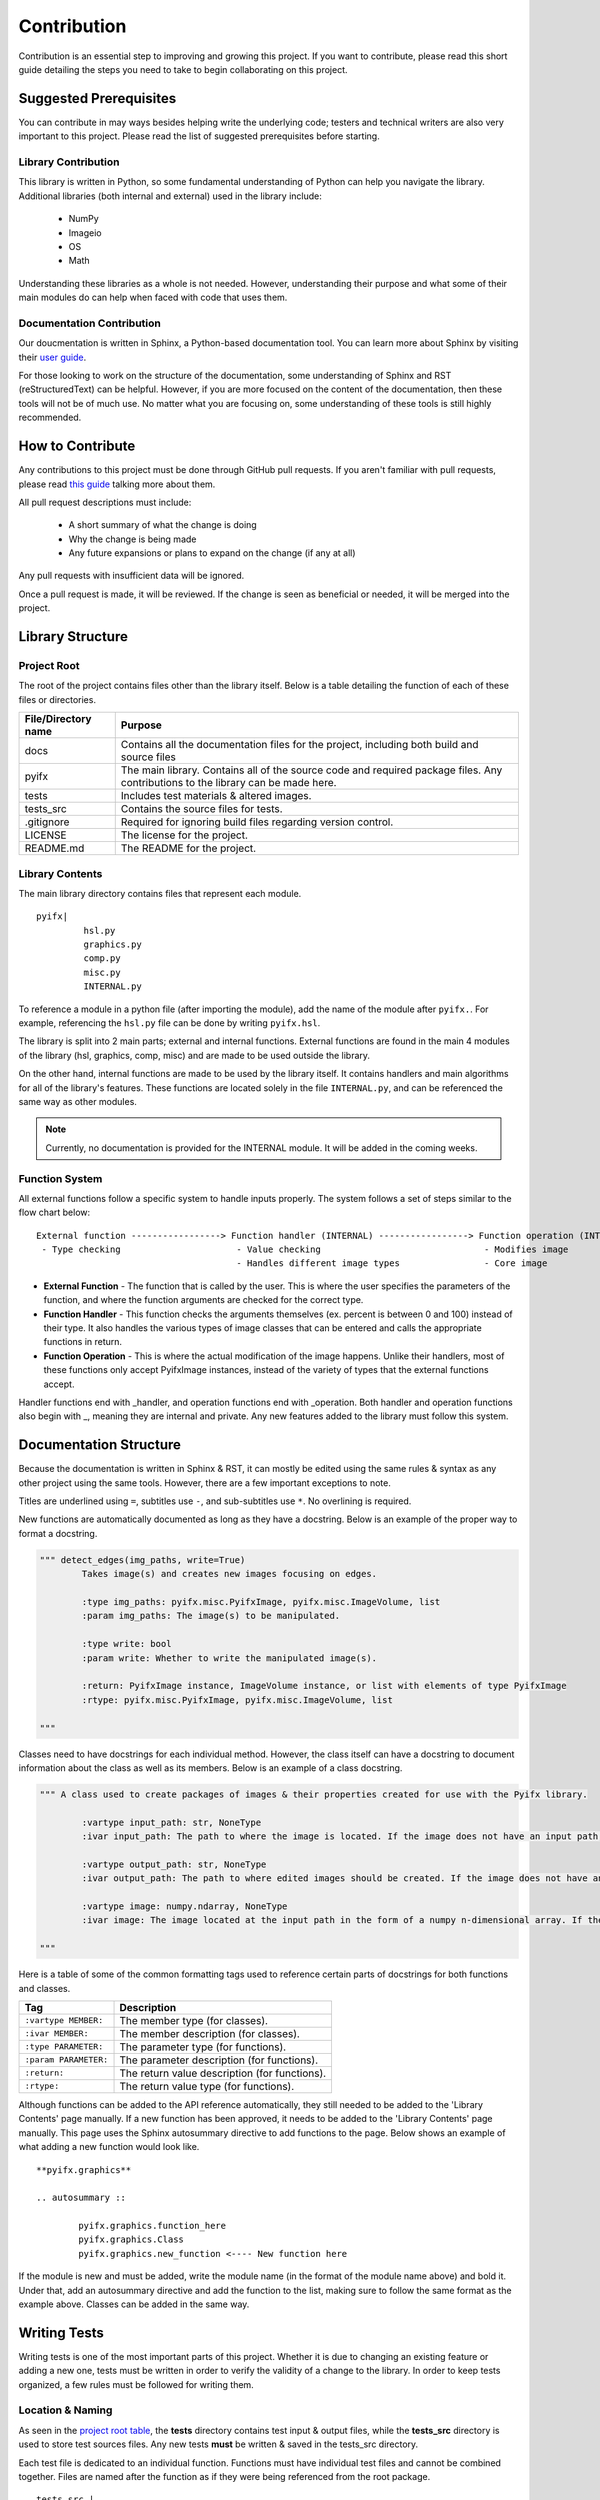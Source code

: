 Contribution
============

Contribution is an essential step to improving and growing this project. If you want to contribute, please read this short guide detailing the steps you need to take to begin collaborating on this project.

Suggested Prerequisites
-----------------------

You can contribute in may ways besides helping write the underlying code; testers and technical writers are also very important to this project. Please read the list of suggested prerequisites before starting.

Library Contribution
********************

This library is written in Python, so some fundamental understanding of Python can help you navigate the library. Additional libraries (both internal and external) used in the library include:

	* NumPy
	* Imageio
	* OS
	* Math

Understanding these libraries as a whole is not needed. However, understanding their purpose and what some of their main modules do can help when faced with code that uses them.

Documentation Contribution
**************************

Our doucmentation is written in Sphinx, a Python-based documentation tool. You can learn more about Sphinx by visiting their `user guide <https://www.sphinx-doc.org/en/master/index.html>`_.

For those looking to work on the structure of the documentation, some understanding of Sphinx and RST (reStructuredText) can be helpful. However, if you are more focused on the content of the documentation, then these tools will not be of much use. No matter what you are focusing on, some understanding of these tools is still highly recommended.



How to Contribute
-----------------

Any contributions to this project must be done through GitHub pull requests. If you aren't familiar with pull requests, please read `this guide <https://help.github.com/en/articles/about-pull-requests>`_ talking more about them.

All pull request descriptions must include:

	* A short summary of what the change is doing
	* Why the change is being made
	* Any future expansions or plans to expand on the change (if any at all)

Any pull requests with insufficient data will be ignored. 

Once a pull request is made, it will be reviewed. If the change is seen as beneficial or needed, it will be merged into the project.


Library Structure
-----------------

Project Root
************

The root of the project contains files other than the library itself. Below is a table detailing the function of each of these files or directories.

+-------------------+--------------------------------------------------------------------------------------------------------------------------------+
|File/Directory name| Purpose                                                                                                                        |
+===================+================================================================================================================================+
|docs               |Contains all the documentation files for the project, including both build and source files                                     |
+-------------------+--------------------------------------------------------------------------------------------------------------------------------+
|pyifx              |The main library. Contains all of the source code and required package files. Any contributions to the library can be made here.|
+-------------------+--------------------------------------------------------------------------------------------------------------------------------+
|tests              |Includes test materials & altered images.                                                                                       |
+-------------------+--------------------------------------------------------------------------------------------------------------------------------+
|tests_src          |Contains the source files for tests.                                                                                            |
+-------------------+--------------------------------------------------------------------------------------------------------------------------------+
|.gitignore         |Required for ignoring build files regarding version control.                                                                    |
+-------------------+--------------------------------------------------------------------------------------------------------------------------------+
|LICENSE            |The license for the project.                                                                                                    |
+-------------------+--------------------------------------------------------------------------------------------------------------------------------+
|README.md          |The README for the project.                                                                                                     |
+-------------------+--------------------------------------------------------------------------------------------------------------------------------+


Library Contents
****************
The main library directory contains files that represent each module. 
:: 
	
	pyifx|
		 hsl.py
		 graphics.py
		 comp.py
		 misc.py
		 INTERNAL.py

To reference a module in a python file (after importing the module), add the name of the module after ``pyifx.``. For example, referencing the ``hsl.py`` file can be done by writing ``pyifx.hsl``.

The library is split into 2 main parts; external and internal functions. External functions are found in the main 4 modules of the library (hsl, graphics, comp, misc) and are made to be used outside the library.

On the other hand, internal functions are made to be used by the library itself. It contains handlers and main algorithms for all of the library's features. These functions are located solely in the file ``INTERNAL.py``, and can be referenced the same way as other modules.

.. note :: Currently, no documentation is provided for the INTERNAL module. It will be added in the coming weeks.

Function System
***************
All external functions follow a specific system to handle inputs properly. The system follows a set of steps similar to the flow chart below:

::

	External function -----------------> Function handler (INTERNAL) -----------------> Function operation (INTERNAL)
	 - Type checking                      - Value checking                               - Modifies image
	                                      - Handles different image types                - Core image

* **External Function** - The function that is called by the user. This is where the user specifies the parameters of the function, and where the function arguments are checked for the correct type.
* **Function Handler** - This function checks the arguments themselves (ex. percent is between 0 and 100) instead of their type. It also handles the various types of image classes that can be entered and calls the appropriate functions in return.
* **Function Operation** - This is where the actual modification of the image happens. Unlike their handlers, most of these functions only accept PyifxImage instances, instead of the variety of types that the external functions accept.

Handler functions end with _handler, and operation functions end with _operation. Both handler and operation functions also begin with _, meaning they are internal and private. Any new features added to the library must follow this system.


Documentation Structure
-----------------------

Because the documentation is written in Sphinx & RST, it can mostly be edited using the same rules & syntax as any other project using the same tools. However, there are a few important exceptions to note.

Titles are underlined using ``=``, subtitles use ``-``, and sub-subtitles use ``*``. No overlining is required.

New functions are automatically documented as long as they have a docstring. Below is an example of the proper way to format a docstring.

.. code-block :: python

	""" detect_edges(img_paths, write=True)
		Takes image(s) and creates new images focusing on edges.

		:type img_paths: pyifx.misc.PyifxImage, pyifx.misc.ImageVolume, list 
		:param img_paths: The image(s) to be manipulated.

		:type write: bool
		:param write: Whether to write the manipulated image(s).

		:return: PyifxImage instance, ImageVolume instance, or list with elements of type PyifxImage
		:rtype: pyifx.misc.PyifxImage, pyifx.misc.ImageVolume, list

	"""

Classes need to have docstrings for each individual method. However, the class itself can have a docstring to document information about the class as well as its members. Below is an example of a class docstring.

.. code-block :: python

	""" A class used to create packages of images & their properties created for use with the Pyifx library.
		
		:vartype input_path: str, NoneType
		:ivar input_path: The path to where the image is located. If the image does not have an input path, it means that the instance is a result of combining two or more images.

		:vartype output_path: str, NoneType 
		:ivar output_path: The path to where edited images should be created. If the image does not have an output path, it means the instance is used for read-only purposes.

		:vartype image: numpy.ndarray, NoneType
		:ivar image: The image located at the input path in the form of a numpy n-dimensional array. If the instance does not have an image property, it means that the image had not been read.

	"""

Here is a table of some of the common formatting tags used to reference certain parts of docstrings for both functions and classes.

+-----------------------+---------------------------------------------------+
|Tag                    | Description                                       |
+=======================+===================================================+
|``:vartype MEMBER:``   |The member type (for classes).                     |
+-----------------------+---------------------------------------------------+
|``:ivar MEMBER:``      |The member description (for classes).              |
+-----------------------+---------------------------------------------------+
|``:type PARAMETER:``   |The parameter type (for functions).                |
+-----------------------+---------------------------------------------------+
|``:param PARAMETER:``  |The parameter description (for functions).         |
+-----------------------+---------------------------------------------------+
|``:return:``           |The return value description (for functions).      |
+-----------------------+---------------------------------------------------+
|``:rtype:``            |The return value type (for functions).             |
+-----------------------+---------------------------------------------------+

Although functions can be added to the API reference automatically, they still needed to be added to the 'Library Contents' page manually. If a new function has been approved, it needs to be added to the 'Library Contents' page manually. This page uses the Sphinx autosummary directive to add functions to the page. Below shows an example of what adding a new function would look like.

::

	**pyifx.graphics**

	.. autosummary ::

		pyifx.graphics.function_here
		pyifx.graphics.Class
		pyifx.graphics.new_function <---- New function here

If the module is new and must be added, write the module name (in the format of the module name above) and bold it. Under that, add an autosummary directive and add the function to the list, making sure to follow the same format as the example above. Classes can be added in the same way.

Writing Tests
-------------

Writing tests is one of the most important parts of this project. Whether it is due to changing an existing feature or adding a new one, tests must be written in order to verify the validity of a change to the library. In order to keep tests organized, a few rules must be followed for writing them.

Location & Naming
*****************

As seen in the `project root table <#project-root>`_, the **tests** directory contains test input & output files, while the **tests_src** directory is used to store test sources files. Any new tests **must** be written & saved in the tests_src directory.

Each test file is dedicated to an individual function. Functions must have individual test files and cannot be combined together. Files are named after the function as if they were being referenced from the root package. 

:: 

	tests_src |
		pyifx.hsl.brighten.py
		pyifx.hsl.darken.py
		...
		pyifx.misc.combine.py
		...

As seen above, the test file for the "brighten" function is named "pyifx.hsl.brighten.py", after its location in the package.


Test File Structure
*******************

Tests follow a specific structure in order to thoroughly cover every situation. Below is an example of what a test file would look like.

.. code-block :: python 
	
	# pyifx.graphics.convolute_custom.py

	# Import test materials
	from test_vars import *

	# Set output path(s)
	set_paths("../tests/imgs/graphics/convolute_custom")

	# Custom variables (optional)
	sobel_horizontal_np = np.array([[-1,0,1], [-2,0,2], [-1,0,1]])
	sobel_vertical = np.array([[-1,-2,-1], [0,0,0], [1,2,1]])
	box_blur = np.array([[1/9, 1/9, 1/9], [1/9, 1/9, 1/9], [1/9, 1/9, 1/9]])

	# Main tests
	pyifx.graphics.convolute_custom(img1, sobel_horizontal_np)
	pyifx.graphics.convolute_custom(img_list, sobel_vertical)
	pyifx.graphics.convolute_custom(img_vol, box_blur)

	# Error tests
	call_error_test("pyifx.graphics.convolute_custom", ['s', sobel_horizontal_np])
	call_error_test("pyifx.graphics.convolute_custom", [img1, 's'])
	call_error_test("pyifx.graphics.convolute_custom", [img1, sobel_horizontal_np, 's'])

* **Test materials**: Test materials, including variables & functions are located in the ``test_vars.py`` file, and can be imported using this statement.
* **Output path**: The directory to which any ouput files should be written. This path should be written in the format ``../tests/imgs/*module*/*function_name*``.
* **Custom variables**: Any extra variables needed for the tests. These should only be included if required by the function.
* **Main tests**: Where the tests should be ran. The tests must be ran for all of the variables included in the `test materials <#test-materials>`_, & any other parameters should include a variety of values.
* **Error tests**: Where the error handling of the function is tested through the `call_error_test function <#test_materials>`_. Try to include all types of potential errors.


Test Materials
**************

All materials needed for the test are provided in the ``test_vars.py`` file, which is located in the same directory as the rest of the tests. This file includes:

* Path-changing function (to help changing paths for individual variables)
* Error handler & catcher
* Variables (2x PyifxImage Instance, 1x ImageVolume, 1x Image List)

.. py:function :: set_paths(new_path)

	Changes the output path of test variables.

	:param str new_path: The new output path.

.. py:function :: call_error_test(function, arguments)

	Calls a function with a provided list of arguments & catches any errors that arise. Prints message if caught successfully.

	:param str function: The function to be called. Should be referenced from package (eg. pyifx.hsl.brighten). Does not include parentheses.
	:param list arguments: The arguments to be passed to the function. Should be contained in a list (in order of passing to the function).

	:return: Boolean indicating if the error was caught.
	:rtype: bool